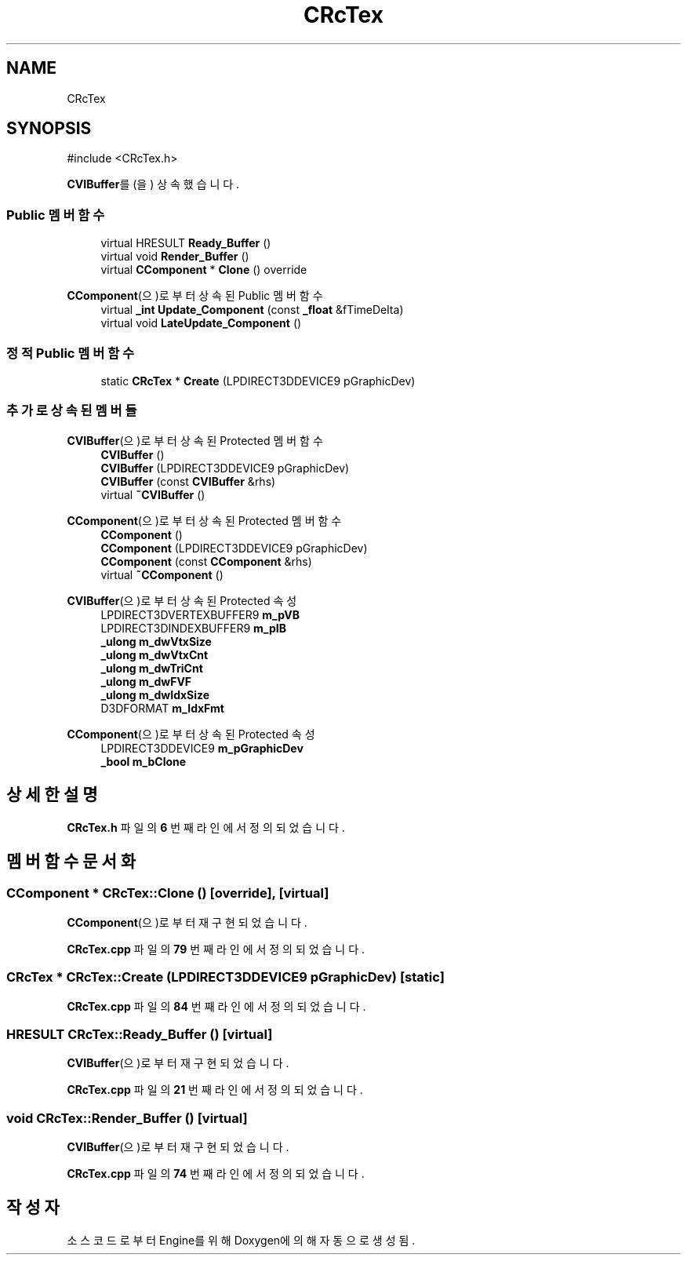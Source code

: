 .TH "CRcTex" 3 "Version 1.0" "Engine" \" -*- nroff -*-
.ad l
.nh
.SH NAME
CRcTex
.SH SYNOPSIS
.br
.PP
.PP
\fR#include <CRcTex\&.h>\fP
.PP
\fBCVIBuffer\fP를(을) 상속했습니다\&.
.SS "Public 멤버 함수"

.in +1c
.ti -1c
.RI "virtual HRESULT \fBReady_Buffer\fP ()"
.br
.ti -1c
.RI "virtual void \fBRender_Buffer\fP ()"
.br
.ti -1c
.RI "virtual \fBCComponent\fP * \fBClone\fP () override"
.br
.in -1c

\fBCComponent\fP(으)로부터 상속된 Public 멤버 함수
.in +1c
.ti -1c
.RI "virtual \fB_int\fP \fBUpdate_Component\fP (const \fB_float\fP &fTimeDelta)"
.br
.ti -1c
.RI "virtual void \fBLateUpdate_Component\fP ()"
.br
.in -1c
.SS "정적 Public 멤버 함수"

.in +1c
.ti -1c
.RI "static \fBCRcTex\fP * \fBCreate\fP (LPDIRECT3DDEVICE9 pGraphicDev)"
.br
.in -1c
.SS "추가로 상속된 멤버들"


\fBCVIBuffer\fP(으)로부터 상속된 Protected 멤버 함수
.in +1c
.ti -1c
.RI "\fBCVIBuffer\fP ()"
.br
.ti -1c
.RI "\fBCVIBuffer\fP (LPDIRECT3DDEVICE9 pGraphicDev)"
.br
.ti -1c
.RI "\fBCVIBuffer\fP (const \fBCVIBuffer\fP &rhs)"
.br
.ti -1c
.RI "virtual \fB~CVIBuffer\fP ()"
.br
.in -1c

\fBCComponent\fP(으)로부터 상속된 Protected 멤버 함수
.in +1c
.ti -1c
.RI "\fBCComponent\fP ()"
.br
.ti -1c
.RI "\fBCComponent\fP (LPDIRECT3DDEVICE9 pGraphicDev)"
.br
.ti -1c
.RI "\fBCComponent\fP (const \fBCComponent\fP &rhs)"
.br
.ti -1c
.RI "virtual \fB~CComponent\fP ()"
.br
.in -1c

\fBCVIBuffer\fP(으)로부터 상속된 Protected 속성
.in +1c
.ti -1c
.RI "LPDIRECT3DVERTEXBUFFER9 \fBm_pVB\fP"
.br
.ti -1c
.RI "LPDIRECT3DINDEXBUFFER9 \fBm_pIB\fP"
.br
.ti -1c
.RI "\fB_ulong\fP \fBm_dwVtxSize\fP"
.br
.ti -1c
.RI "\fB_ulong\fP \fBm_dwVtxCnt\fP"
.br
.ti -1c
.RI "\fB_ulong\fP \fBm_dwTriCnt\fP"
.br
.ti -1c
.RI "\fB_ulong\fP \fBm_dwFVF\fP"
.br
.ti -1c
.RI "\fB_ulong\fP \fBm_dwIdxSize\fP"
.br
.ti -1c
.RI "D3DFORMAT \fBm_IdxFmt\fP"
.br
.in -1c

\fBCComponent\fP(으)로부터 상속된 Protected 속성
.in +1c
.ti -1c
.RI "LPDIRECT3DDEVICE9 \fBm_pGraphicDev\fP"
.br
.ti -1c
.RI "\fB_bool\fP \fBm_bClone\fP"
.br
.in -1c
.SH "상세한 설명"
.PP 
\fBCRcTex\&.h\fP 파일의 \fB6\fP 번째 라인에서 정의되었습니다\&.
.SH "멤버 함수 문서화"
.PP 
.SS "\fBCComponent\fP * CRcTex::Clone ()\fR [override]\fP, \fR [virtual]\fP"

.PP
\fBCComponent\fP(으)로부터 재구현되었습니다\&.
.PP
\fBCRcTex\&.cpp\fP 파일의 \fB79\fP 번째 라인에서 정의되었습니다\&.
.SS "\fBCRcTex\fP * CRcTex::Create (LPDIRECT3DDEVICE9 pGraphicDev)\fR [static]\fP"

.PP
\fBCRcTex\&.cpp\fP 파일의 \fB84\fP 번째 라인에서 정의되었습니다\&.
.SS "HRESULT CRcTex::Ready_Buffer ()\fR [virtual]\fP"

.PP
\fBCVIBuffer\fP(으)로부터 재구현되었습니다\&.
.PP
\fBCRcTex\&.cpp\fP 파일의 \fB21\fP 번째 라인에서 정의되었습니다\&.
.SS "void CRcTex::Render_Buffer ()\fR [virtual]\fP"

.PP
\fBCVIBuffer\fP(으)로부터 재구현되었습니다\&.
.PP
\fBCRcTex\&.cpp\fP 파일의 \fB74\fP 번째 라인에서 정의되었습니다\&.

.SH "작성자"
.PP 
소스 코드로부터 Engine를 위해 Doxygen에 의해 자동으로 생성됨\&.

